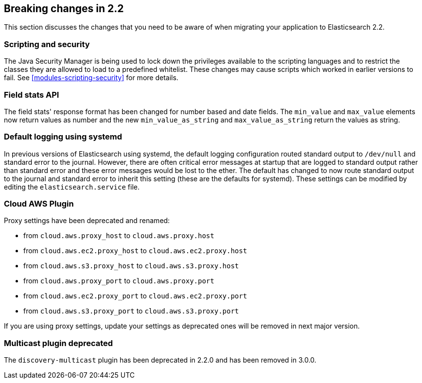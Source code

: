 [[breaking-changes-2.2]]
== Breaking changes in 2.2

This section discusses the changes that you need to be aware of when migrating
your application to Elasticsearch 2.2.

[float]
=== Scripting and security

The Java Security Manager is being used to lock down the privileges available
to the scripting languages and to restrict the classes they are allowed to
load to a predefined whitelist.  These changes may cause scripts which worked
in earlier versions to fail.  See <<modules-scripting-security>> for more
details.

[float]
=== Field stats API

The field stats' response format has been changed for number based and date
fields. The `min_value` and `max_value` elements now return values as number
and the new `min_value_as_string` and `max_value_as_string` return the values
as string.

[float]
=== Default logging using systemd

In previous versions of Elasticsearch using systemd, the default logging
configuration routed standard output to `/dev/null` and standard error to
the journal. However, there are often critical error messages at
startup that are logged to standard output rather than standard error
and these error messages would be lost to the ether. The default has
changed to now route standard output to the journal and standard error
to inherit this setting (these are the defaults for systemd). These
settings can be modified by editing the `elasticsearch.service` file.

[float]
=== Cloud AWS Plugin

Proxy settings have been deprecated and renamed:

* from `cloud.aws.proxy_host` to `cloud.aws.proxy.host`
* from `cloud.aws.ec2.proxy_host` to `cloud.aws.ec2.proxy.host`
* from `cloud.aws.s3.proxy_host` to `cloud.aws.s3.proxy.host`
* from `cloud.aws.proxy_port` to `cloud.aws.proxy.port`
* from `cloud.aws.ec2.proxy_port` to `cloud.aws.ec2.proxy.port`
* from `cloud.aws.s3.proxy_port` to `cloud.aws.s3.proxy.port`

If you are using proxy settings, update your settings as deprecated ones will
be removed in next major version.

[float]
=== Multicast plugin deprecated

The `discovery-multicast` plugin has been deprecated in 2.2.0 and has
been removed in 3.0.0.
